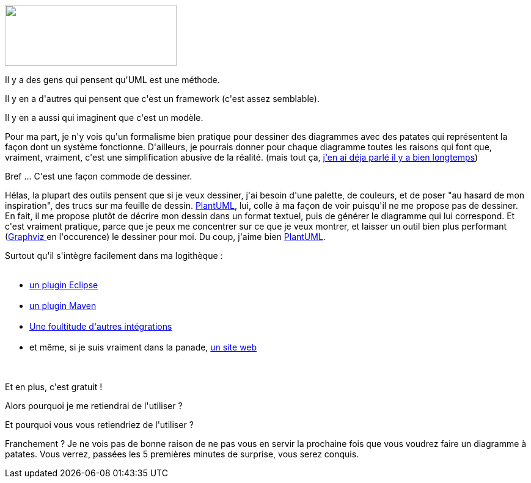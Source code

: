 :jbake-type: post
:jbake-status: published
:jbake-title: PlantUML
:jbake-tags: ca sert à presque rien,uml,web,_mois_oct.,_année_2015
:jbake-date: 2015-10-29
:jbake-depth: ../../../../
:jbake-uri: wordpress/2015/10/29/plantuml.adoc
:jbake-excerpt: 
:jbake-source: https://riduidel.wordpress.com/2015/10/29/plantuml/
:jbake-style: wordpress

++++
<p>
<img class="alignright" src="http://www.plantuml.com/plantuml/png/IqmkoIzIy4bDBaajBU9ApiyjoCzBpIjH2CX9p2i9zVNXWahfsi54h9mJ5SeI5KfI5Gfo4ZEBKW40" alt="" width="281" height="100" />
</p>
<p>
Il y a des gens qui pensent qu'UML est une méthode.
</p>
<p>
Il y en a d'autres qui pensent que c'est un framework (c'est assez semblable).
</p>
<p>
Il y en a aussi qui imaginent que c'est un modèle.
</p>
<p>
Pour ma part, je n'y vois qu'un formalisme bien pratique pour dessiner des diagrammes avec des patates qui représentent la façon dont un système fonctionne. D'ailleurs, je pourrais donner pour chaque diagramme toutes les raisons qui font que, vraiment, vraiment, c'est une simplification abusive de la réalité. (mais tout ça, <a href="https://riduidel.wordpress.com/2009/10/19/uml-et-moi/">j'en ai déja parlé il y a bien longtemps</a>)
</p>
<p>
Bref ... C'est une façon commode de dessiner.
</p>
<p>
Hélas, la plupart des outils pensent que si je veux dessiner, j'ai besoin d'une palette, de couleurs, et de poser "au hasard de mon inspiration", des trucs sur ma feuille de dessin. <a href="http://fr.plantuml.com/">PlantUML</a>, lui, colle à ma façon de voir puisqu'il ne me propose pas de dessiner. En fait, il me propose plutôt de décrire mon dessin dans un format textuel, puis de générer le diagramme qui lui correspond. Et c'est vraiment pratique, parce que je peux me concentrer sur ce que je veux montrer, et laisser un outil bien plus performant (<a href="http://graphviz.org/">Graphviz </a>en l'occurence) le dessiner pour moi. Du coup, j'aime bien <a href="http://fr.plantuml.com/">PlantUML</a>.
</p>
<p>
Surtout qu'il s'intègre facilement dans ma logithèque :
<br/>
<ul>
<br/>
<li><a href="http://fr.plantuml.com/eclipse.html">un plugin Eclipse</a></li>
<br/>
<li><a href="http://mvnrepository.com/artifact/com.github.jeluard/maven-plantuml-plugin">un plugin Maven</a></li>
<br/>
<li><a href="http://fr.plantuml.com/running.html">Une foultitude d'autres intégrations</a></li>
<br/>
<li>et même, si je suis vraiment dans la panade, <a href="http://www.plantuml.com/plantuml/">un site web</a></li>
<br/>
</ul>
<br/>
Et en plus, c'est gratuit !
</p>
<p>
Alors pourquoi je me retiendrai de l'utiliser ?
</p>
<p>
Et pourquoi vous vous retiendriez de l'utiliser ?
</p>
<p>
Franchement ? Je ne vois pas de bonne raison de ne pas vous en servir la prochaine fois que vous voudrez faire un diagramme à patates. Vous verrez, passées les 5 premières minutes de surprise, vous serez conquis.
</p>
++++